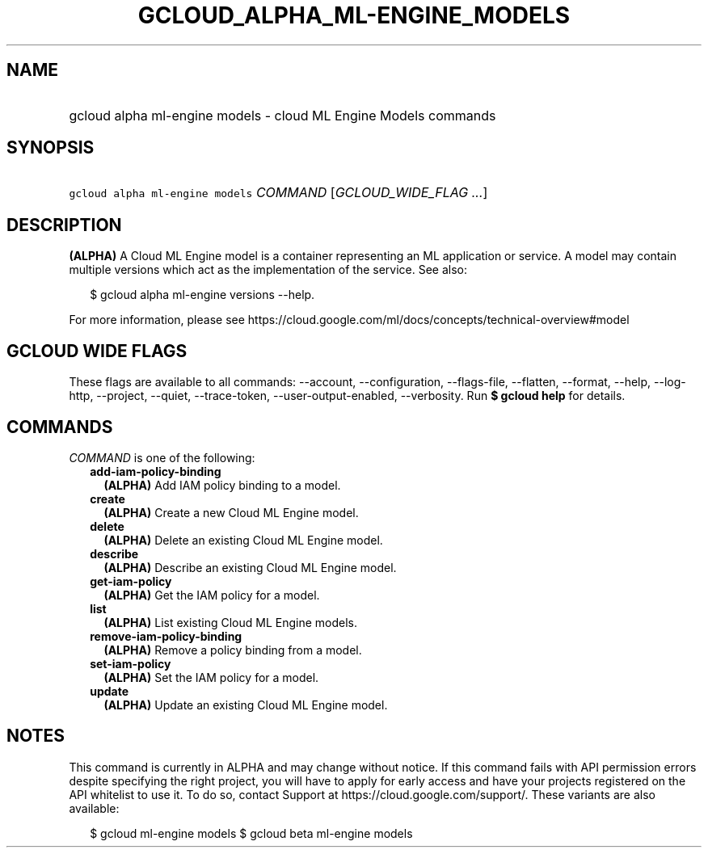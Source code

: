
.TH "GCLOUD_ALPHA_ML\-ENGINE_MODELS" 1



.SH "NAME"
.HP
gcloud alpha ml\-engine models \- cloud ML Engine Models commands



.SH "SYNOPSIS"
.HP
\f5gcloud alpha ml\-engine models\fR \fICOMMAND\fR [\fIGCLOUD_WIDE_FLAG\ ...\fR]



.SH "DESCRIPTION"

\fB(ALPHA)\fR A Cloud ML Engine model is a container representing an ML
application or service. A model may contain multiple versions which act as the
implementation of the service. See also:

.RS 2m
$ gcloud alpha ml\-engine versions \-\-help.
.RE

For more information, please see
https://cloud.google.com/ml/docs/concepts/technical\-overview#model



.SH "GCLOUD WIDE FLAGS"

These flags are available to all commands: \-\-account, \-\-configuration,
\-\-flags\-file, \-\-flatten, \-\-format, \-\-help, \-\-log\-http, \-\-project,
\-\-quiet, \-\-trace\-token, \-\-user\-output\-enabled, \-\-verbosity. Run \fB$
gcloud help\fR for details.



.SH "COMMANDS"

\f5\fICOMMAND\fR\fR is one of the following:

.RS 2m
.TP 2m
\fBadd\-iam\-policy\-binding\fR
\fB(ALPHA)\fR Add IAM policy binding to a model.

.TP 2m
\fBcreate\fR
\fB(ALPHA)\fR Create a new Cloud ML Engine model.

.TP 2m
\fBdelete\fR
\fB(ALPHA)\fR Delete an existing Cloud ML Engine model.

.TP 2m
\fBdescribe\fR
\fB(ALPHA)\fR Describe an existing Cloud ML Engine model.

.TP 2m
\fBget\-iam\-policy\fR
\fB(ALPHA)\fR Get the IAM policy for a model.

.TP 2m
\fBlist\fR
\fB(ALPHA)\fR List existing Cloud ML Engine models.

.TP 2m
\fBremove\-iam\-policy\-binding\fR
\fB(ALPHA)\fR Remove a policy binding from a model.

.TP 2m
\fBset\-iam\-policy\fR
\fB(ALPHA)\fR Set the IAM policy for a model.

.TP 2m
\fBupdate\fR
\fB(ALPHA)\fR Update an existing Cloud ML Engine model.


.RE
.sp

.SH "NOTES"

This command is currently in ALPHA and may change without notice. If this
command fails with API permission errors despite specifying the right project,
you will have to apply for early access and have your projects registered on the
API whitelist to use it. To do so, contact Support at
https://cloud.google.com/support/. These variants are also available:

.RS 2m
$ gcloud ml\-engine models
$ gcloud beta ml\-engine models
.RE

